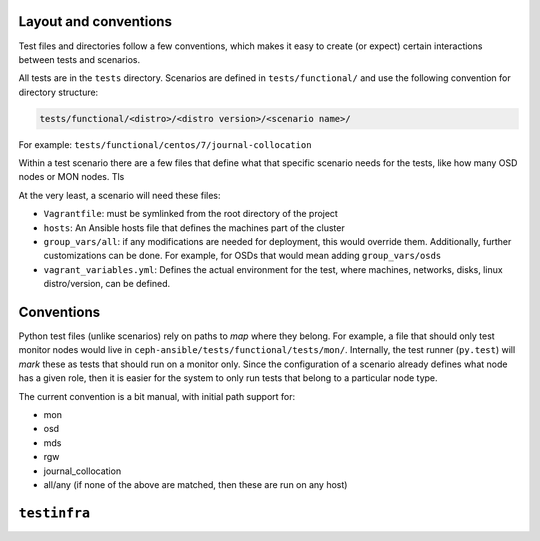 .. _layout:

Layout and conventions
----------------------

Test files and directories follow a few conventions, which makes it easy to
create (or expect) certain interactions between tests and scenarios.

All tests are in the ``tests`` directory. Scenarios are defined in
``tests/functional/`` and use the following convention for directory
structure:

.. code-block:: none

    tests/functional/<distro>/<distro version>/<scenario name>/

For example: ``tests/functional/centos/7/journal-collocation``

Within a test scenario there are a few files that define what that specific
scenario needs for the tests, like how many OSD nodes or MON nodes. Tls

At the very least, a scenario will need these files:

* ``Vagrantfile``: must be symlinked from the root directory of the project
* ``hosts``: An Ansible hosts file that defines the machines part of the
  cluster
* ``group_vars/all``: if any modifications are needed for deployment, this
  would override them. Additionally, further customizations can be done. For
  example, for OSDs that would mean adding ``group_vars/osds``
* ``vagrant_variables.yml``: Defines the actual environment for the test, where
  machines, networks, disks, linux distro/version, can be defined.


.. _test_conventions:

Conventions
-----------

Python test files (unlike scenarios) rely on paths to *map* where they belong. For
example, a file that should only test monitor nodes would live in
``ceph-ansible/tests/functional/tests/mon/``. Internally, the test runner
(``py.test``) will *mark* these as tests that should run on a monitor only.
Since the configuration of a scenario already defines what node has a given
role, then it is easier for the system to only run tests that belong to
a particular node type.

The current convention is a bit manual, with initial path support for:

* mon
* osd
* mds
* rgw
* journal_collocation
* all/any (if none of the above are matched, then these are run on any host)


.. _testinfra:

``testinfra``
-------------
